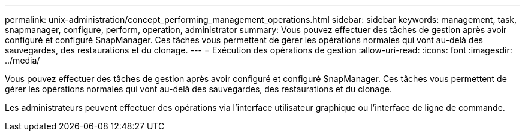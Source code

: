 ---
permalink: unix-administration/concept_performing_management_operations.html 
sidebar: sidebar 
keywords: management, task, snapmanager, configure, perform, operation, administrator 
summary: Vous pouvez effectuer des tâches de gestion après avoir configuré et configuré SnapManager. Ces tâches vous permettent de gérer les opérations normales qui vont au-delà des sauvegardes, des restaurations et du clonage. 
---
= Exécution des opérations de gestion
:allow-uri-read: 
:icons: font
:imagesdir: ../media/


[role="lead"]
Vous pouvez effectuer des tâches de gestion après avoir configuré et configuré SnapManager. Ces tâches vous permettent de gérer les opérations normales qui vont au-delà des sauvegardes, des restaurations et du clonage.

Les administrateurs peuvent effectuer des opérations via l'interface utilisateur graphique ou l'interface de ligne de commande.
